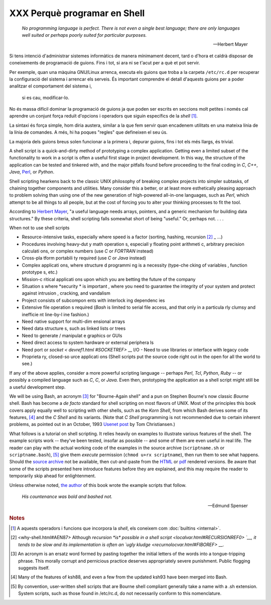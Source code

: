 #############################
XXX Perquè programar en Shell
#############################

    *No programming language is perfect. There is not even a single best
    language; there are only languages well suited or perhaps poorly suited
    for particular purposes.*

    -- Herbert Mayer


Si tens intenció d'administrar sistemes informàtics de manera
mínimament decent, tard o d'hora et caldrà disposar de coneixements de
programació de guions. Fins i tot, si ara ni se t'acut per a què et
pot servir.

Per exemple, quan una màquina GNU/Linux arrenca, executa els guions
que troba a la carpeta ``/etc/rc.d`` per recuperar la configuració del
sistema i arrencar els serveis. És important comprendre el detall
d'aquests guions per a poder analitzar el comportament del sistema i,
 si es cau, modificar-lo.

No és massa difícil dominar la programació de guions ja que poden ser
escrits en seccions molt petites i només cal aprendre un conjunt força
reduït d'opcions i operadors que siguin específics de la *shell*
[#builtins]_.

La sintaxi és força simple, hom diria austera, similar a la que fem
servir quan encadenem utilitats en una mateixa línia de la línia de
comandes. A més, hi ha poques "regles" que defineixen el seu ús.

La majoria dels guions breus solen funcionar a la primera i, depurar
guions, fins i tot els més llargs, és trivial.

.. XXX TODO per aquí

    |     In the early days of personal computing, the BASIC language enabled
    | 
        anyone reasonably computer proficient to write programs on an early
    | 
        generation of microcomputers. Decades later, the Bash scripting
    | 
        language enables anyone with a rudimentary knowledge of Linux or
    |      UNIX to do the same on modern machines.
    |      We now have miniaturized single-board computers with amazing
    |      capabilities, such as the `Raspberry
    Pi <http://www.raspberrypi.org/>`__.
    | 
        Bash scripting provides a way to explore the capabilities of these
    |      fascinating devices.
    |              

A shell script is a quick-and-dirty method of prototyping a complex
application. Getting even a limited subset of the functionality to work
in a script is often a useful first stage in project development. In
this way, the structure of the application can be tested and tinkered
with, and the major pitfalls found before proceeding to the final coding
in *C*, *C++*, *Java*, `Perl <wrapper.html#PERLREF>`__, or *Python*.

Shell scripting hearkens back to the classic UNIX philosophy of breaking
complex projects into simpler subtasks, of chaining together components
and utilities. Many consider this a better, or at least more
esthetically pleasing approach to problem solving than using one of the
new generation of high-powered all-in-one languages, such as *Perl*,
which attempt to be all things to all people, but at the cost of forcing
you to alter your thinking processes to fit the tool.

According to `Herbert Mayer <biblio.html#MAYERREF>`__, "a useful
language needs arrays, pointers, and a generic mechanism for building
data structures." By these criteria, shell scripting falls somewhat
short of being "useful." Or, perhaps not. . . .


When not to use shell scripts

-  Resource-intensive tasks, especially where speed is a factor (sorting, hashing, recursion `[2] <why -shell.html# FTN.AEN87>`_ _ ...)

-  Procedures involving heavy-dut y math operation s, especiall y floating point arithmeti c, arbitrary precision calculati ons, or complex numbers (use *C* or *FORTRAN* instead)

-  Cross-pla tform portabili ty required (use *C* or *Java* instead)

-  Complex applicati ons, where structure d programmi ng is a necessity (type-che cking of variables , function prototype s, etc.)

-  Mission-c ritical applicati ons upon which you are betting the future of the company

-  Situation s where *security * is important , where you need to guarantee the integrity of your system and protect against intrusion , cracking, and vandalism

-  Project consists of subcompon ents with interlock ing dependenc ies

-  Extensive file operation s required (*Bash* is limited to serial file access, and that only in a particula rly clumsy and inefficie nt line-by-l ine fashion.)

-  Need native support for multi-dim ensional arrays

-  Need data structure s, such as linked lists or trees

-  Need to generate / manipulat e graphics or GUIs

-  Need direct access to system hardware or external periphera ls

-  Need port or `socket < devref1.html #SOCKETREF>` __ I/O -  Need to use libraries or interface with legacy code

-  Proprieta ry, closed-so urce applicati ons (Shell scripts put the source code right out in the open for all the world to see.)

If any of the above applies, consider a more powerful scripting language -- perhaps *Perl*, *Tcl*, *Python*, *Ruby* -- or possibly a compiled language such as *C*, *C*, or *Java*. Even then, prototyping the application as a shell script might still be a useful development step.


We will be using Bash, an acronym `[3] <why-shell.html#FTN.AEN139>`__
for "Bourne-Again shell" and a pun on Stephen Bourne's now classic
*Bourne* shell. Bash has become a *de facto* standard for shell
scripting on most flavors of UNIX. Most of the principles this book
covers apply equally well to scripting with other shells, such as the
*Korn Shell*, from which Bash derives some of its features,
`[4] <why-shell.html#FTN.AEN147>`__ and the *C Shell* and its variants.
(Note that *C Shell* programming is not recommended due to certain
inherent problems, as pointed out in an October, 1993 `Usenet
post <http://www.faqs.org/faqs/unix-faq/shell/csh-whynot/>`__ by Tom
Christiansen.)

What follows is a tutorial on shell scripting. It relies heavily on
examples to illustrate various features of the shell. The example
scripts work -- they've been tested, insofar as possible -- and some of
them are even useful in real life. The reader can play with the actual
working code of the examples in the source archive (``scriptname.sh`` or
``scriptname.bash``), `[5] <why-shell.html#FTN.AEN157>`__ give them
*execute* permission (``chmod u+rx scriptname``), then run them to see
what happens. Should the `source
archive <http://bash.deta.in/abs-guide-latest.tar.bz2>`__ not be
available, then cut-and-paste from the
`HTML <http://www.tldp.org/LDP/abs/abs-guide.html.tar.gz>`__ or
`pdf <http://bash.deta.in/abs-guide.pdf>`__ rendered versions. Be aware
that some of the scripts presented here introduce features before they
are explained, and this may require the reader to temporarily skip ahead
for enlightenment.

Unless otherwise noted, `the author <mailto:thegrendel.abs@gmail.com>`__
of this book wrote the example scripts that follow.


 
    *His countenance was bold and bashed not.* 

    -- Edmund Spenser


.. rubric:: Notes

.. [#builtins] A aquests operadors i funcions que incorpora la *shell*, els coneixem com :doc:`builtins <internal>`.

.. [2] <why-shell.html#AEN87> Although `recursion *is* possible in a shell script <localvar.html#RECURSIONREF0> `__, it tends to be slow and its implementation is often an `ugly kludge <recurnolocvar.html#FIBOREF>` __.

.. [3]	An acronym is an ersatz word formed by pasting together the initial letters of the words into a tongue-tripping phrase. This morally corrupt and pernicious practice deserves appropriately severe punishment. Public flogging suggests itself.

.. [4]	Many of the features of ksh88, and even a few from the updated ksh93 have been merged into Bash.

.. [5]	By convention, user-written shell scripts that are Bourne shell compliant generally take a name with a .sh extension. System scripts, such as those found in /etc/rc.d, do not necessarily conform to this nomenclature.
